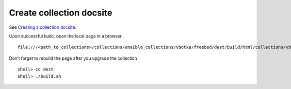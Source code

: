 .. _dg_create_collection_docsite:

Create collection docsite
*************************

See `Creating a collection docsite <https://ansible.readthedocs.io/projects/antsibull-docs/collection-docs/>`_.

Upon successful build, open the local page in a browser ::
  
  file:///<path_to_collections>/collections/ansible_collections/vbotka/freebsd/dest/build/html/collections/vbotka/freebsd/index.html

Don't forget to rebuild the page after you upgrade the collection ::

  shell> cd dest
  shell> ./build.sh

.. seealso::

   * `Documenting collections <https://docs.ansible.com/ansible/latest/dev_guide/developing_collections_documenting.html#documenting-collections>`_.
   * `docs directory <https://docs.ansible.com/ansible/latest/dev_guide/developing_collections_structure.html#docs-directory>`_.
